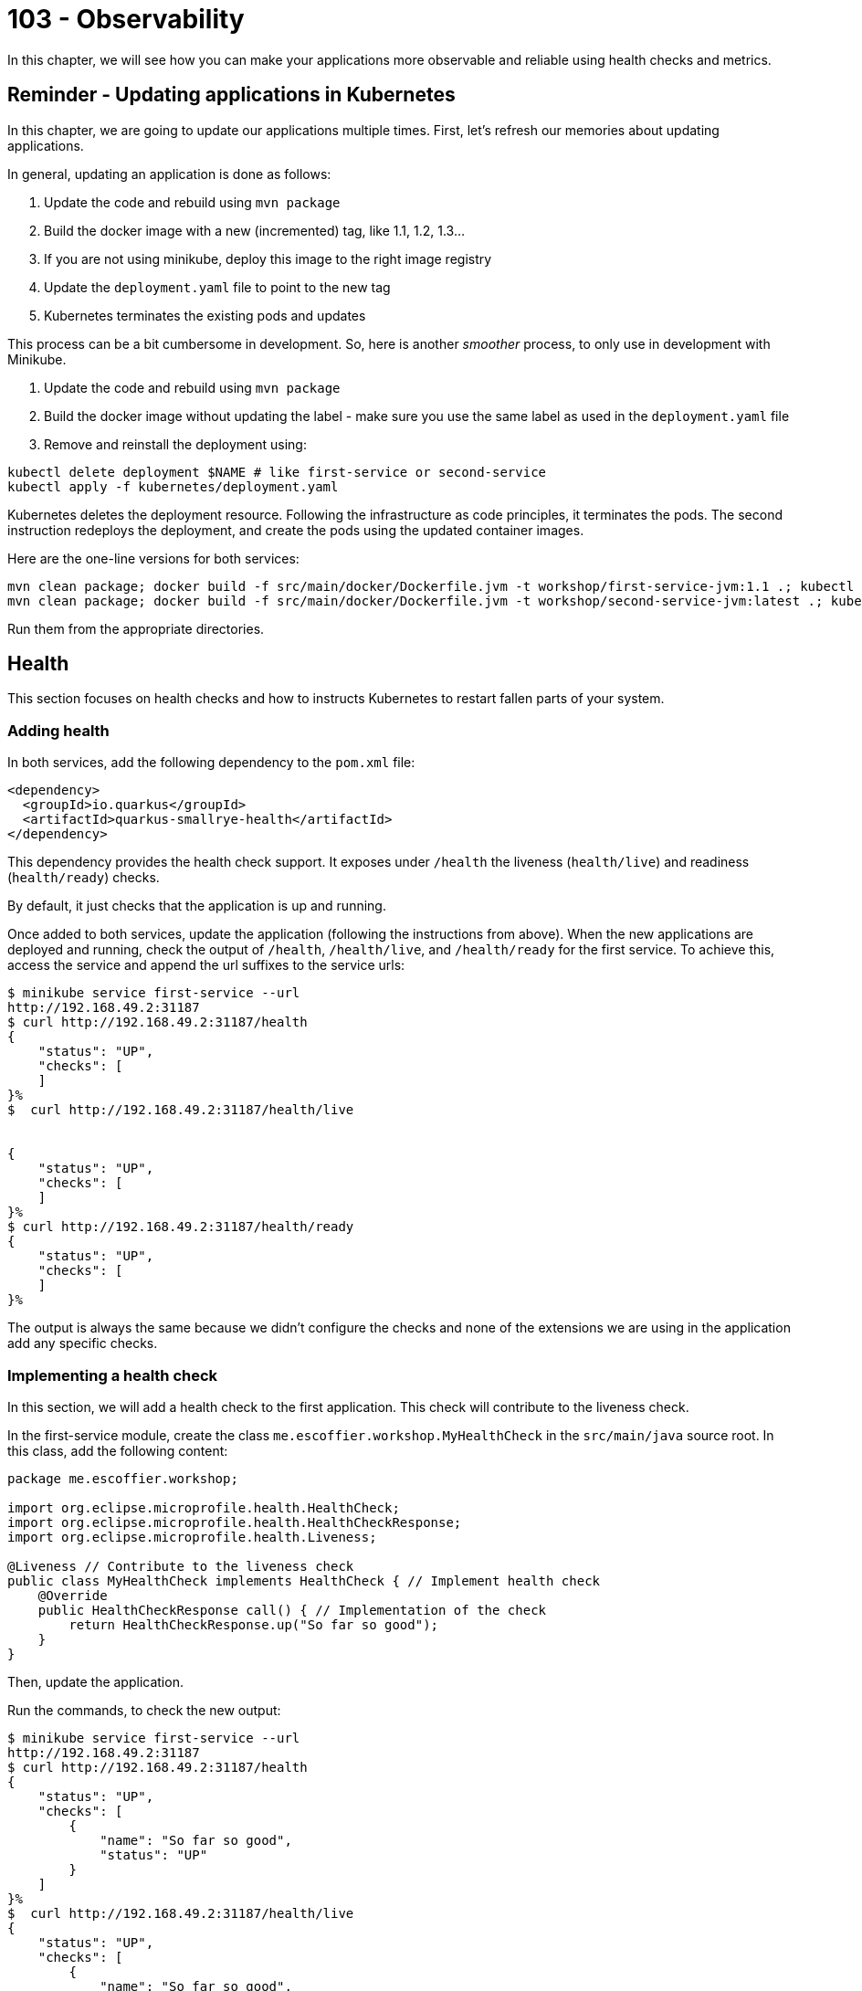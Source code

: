 = 103 - Observability

In this chapter, we will see how you can make your applications more observable and reliable using health checks and metrics.

== Reminder - Updating applications in Kubernetes

In this chapter, we are going to update our applications multiple times.
First, let's refresh our memories about updating applications.

In general, updating an application is done as follows:

1. Update the code and rebuild using `mvn package`
2. Build the docker image with a new (incremented) tag, like 1.1, 1.2, 1.3...
3. If you are not using minikube, deploy this image to the right image registry
4. Update the `deployment.yaml` file to point to the new tag
5. Kubernetes terminates the existing pods and updates

This process can be a bit cumbersome in development.
So, here is another _smoother_ process, to only use in development with Minikube.

1. Update the code and rebuild using `mvn package`
2. Build the docker image without updating the label - make sure you use the same label as used in the `deployment.yaml` file
3. Remove and reinstall the deployment using:

[source, bash]
----
kubectl delete deployment $NAME # like first-service or second-service
kubectl apply -f kubernetes/deployment.yaml
----

Kubernetes deletes the deployment resource.
Following the infrastructure as code principles, it terminates the pods.
The second instruction redeploys the deployment, and create the pods using the updated container images.

Here are the one-line versions for both services:

[source, bash]
----
mvn clean package; docker build -f src/main/docker/Dockerfile.jvm -t workshop/first-service-jvm:1.1 .; kubectl delete deployment first-service; kubectl apply -f kubernetes/deployment.yaml
mvn clean package; docker build -f src/main/docker/Dockerfile.jvm -t workshop/second-service-jvm:latest .; kubectl delete deployment second-service; kubectl apply -f kubernetes/deployment.yaml
----

Run them from the appropriate directories.

== Health

This section focuses on health checks and how to instructs Kubernetes to restart fallen parts of your system.

=== Adding health

In both services, add the following dependency to the `pom.xml` file:

[source, xml]
----
<dependency>
  <groupId>io.quarkus</groupId>
  <artifactId>quarkus-smallrye-health</artifactId>
</dependency>
----

This dependency provides the health check support.
It exposes under `/health` the liveness (`health/live`) and readiness (`health/ready`) checks.

By default, it just checks that the application is up and running.

Once added to both services, update the application (following the instructions from above).
When the new applications are deployed and running, check the output of `/health`, `/health/live`, and `/health/ready` for the first service.
To achieve this, access the service and append the url suffixes to the service urls:

[source, bash]
----
$ minikube service first-service --url
http://192.168.49.2:31187
$ curl http://192.168.49.2:31187/health
{
    "status": "UP",
    "checks": [
    ]
}%
$  curl http://192.168.49.2:31187/health/live


{
    "status": "UP",
    "checks": [
    ]
}%
$ curl http://192.168.49.2:31187/health/ready
{
    "status": "UP",
    "checks": [
    ]
}%
----

The output is always the same because we didn't configure the checks and none of the extensions we are using in the application add any specific checks.

=== Implementing a health check

In this section, we will add a health check to the first application.
This check will contribute to the liveness check.

In the first-service module, create the class `me.escoffier.workshop.MyHealthCheck` in the `src/main/java` source root.
In this class, add the following content:

[source, java]
----
package me.escoffier.workshop;

import org.eclipse.microprofile.health.HealthCheck;
import org.eclipse.microprofile.health.HealthCheckResponse;
import org.eclipse.microprofile.health.Liveness;

@Liveness // Contribute to the liveness check
public class MyHealthCheck implements HealthCheck { // Implement health check
    @Override
    public HealthCheckResponse call() { // Implementation of the check
        return HealthCheckResponse.up("So far so good");
    }
}
----

Then, update the application.

Run the commands, to check the new output:

[source, bash]
----
$ minikube service first-service --url
http://192.168.49.2:31187
$ curl http://192.168.49.2:31187/health
{
    "status": "UP",
    "checks": [
        {
            "name": "So far so good",
            "status": "UP"
        }
    ]
}%
$  curl http://192.168.49.2:31187/health/live
{
    "status": "UP",
    "checks": [
        {
            "name": "So far so good",
            "status": "UP"
        }
    ]
}%
$ curl http://192.168.49.2:31187/health/ready
{
    "status": "UP",
    "checks": [
    ]
}%
----

As you can see, the check has been added.
Adding checks is essential as, as we will see in the next section, Kubernetes uses them to determine if the application (pod) is alive and ready.

=== Registering health checks in the kubernetes deployment

In this section, we will augment the kubernetes deployment from our two applications to ask kubernetes to check the state of our applications.
Let's start with the first-service.
As we have seen above, the checks are working.

In the `deployment.yaml`, add the health check registration:

[source, yaml]
----
---
apiVersion: apps/v1
kind: Deployment
metadata:
  name: first-service
  labels:
    app: first-service
spec:
  replicas: 2
  strategy:
    type: RollingUpdate
  selector:
    matchLabels:
      app: first-service
  template:
    metadata:
      labels:
        app: first-service
    spec:
      containers:
      - name: first-service
        image: workshop/first-service-jvm:1.1
        ports:
        - name: http
          containerPort: 8080
        imagePullPolicy: IfNotPresent
# To be added:
        livenessProbe:
          failureThreshold: 3
          httpGet:
            path: /health/live
            port: 8080
            scheme: HTTP
          initialDelaySeconds: 0
          periodSeconds: 30
          successThreshold: 1
          timeoutSeconds: 10
        readinessProbe:
          failureThreshold: 3
          httpGet:
            path: /health/ready
            port: 8080
            scheme: HTTP
          initialDelaySeconds: 0
          periodSeconds: 30
          successThreshold: 1
          timeoutSeconds: 10
----

Then, update the application.

**Your turn now**, add the health check registration to the second-service.
No need to implement a custom check, we just want to make sure that the application is up and running.

=== Self-repair

Before going further, make sure you updated the second service with the health check registration.

The second application has a _huge_ flow. The `/crash` endpoint stops the HTTP server of the application.
To verify that the health check have been configured correctly we will stop the application and see if Kubernetes detects the crash and recreates the pod.

In the `MyFirstResource` class from the first service, add the following endpoint:

[source, java]
----
@GET
@Path("/crash")
@Produces(MediaType.TEXT_PLAIN)
public String crashSecondService() {
    return client.crash();
}
----

This endpoint is just there to let us stop the second service.
Once added, update the first application.

Then, in another terminal window, run:

[source, bash]
----
kubectl get pods -w
----

That gives you an _up to date_ view of our pods.

Invoke the first service `crash` endpoint and see how it behaves:

[source, bash]
----
$ minikube service first-service --url
http://192.168.49.2:31187
$ curl http://192.168.49.2:31187/crash
bye bye
$ curl http://192.168.49.2:31187/crash
bye bye
----

Make sure you call the crash method on all the second-service pods.
Iterate the last command until you get consecutive error messages.

In the other terminal you should see (after ~ 30 seconds):

[source, bash]
----
second-service-8459457fbb-27b5m   0/1     Running   1          2m5s
second-service-8459457fbb-zdnff   1/1     Running   0          2m5s
second-service-8459457fbb-27b5m   1/1     Running   1          2m9s
second-service-8459457fbb-zdnff   0/1     Running   1          2m51s
second-service-8459457fbb-zdnff   1/1     Running   1          3m15s
----

Notice the 3 steps:

1. The pod is seen as not healthy anymore
2. The pod is restarted (restart 1)
3. The pod is ready

Kubernetes has detected the crash thanks to our health check.

To make the check more reactive, update the configuration with:

[source, yaml]
----
livenessProbe:
  failureThreshold: 1
  httpGet:
    path: /health/live
    port: 8080
    scheme: HTTP
  initialDelaySeconds: 0
  periodSeconds: 5
  successThreshold: 1
  timeoutSeconds: 2
----

Update the second service and re-run the experiment.
You should see the restart much faster.

=== Takeaways

Health checks are an essential part of Kubernetes application and Cloud Native applications:

* each component must expose liveness / readiness / startup health checks
* Kubernetes must be configured to restart fallen pods in a timely fashion
* be sure to understand the difference between liveness (I am alive?), readiness (Can I handle request?), startup (Am I ready to serve?)

== Metrics

In this section we will instrument the first application to expose metrics.

=== Micrometer and Prometheus

To expose metrics, we must first add two dependencies.
In the `pom.xml` from the first-service project add the following dependencies:

[source, xml]
----
<dependency>
  <groupId>io.quarkus</groupId>
  <artifactId>quarkus-micrometer</artifactId>
</dependency>
<dependency>
  <groupId>io.micrometer</groupId>
  <artifactId>micrometer-registry-prometheus</artifactId>
  <version>1.6.1</version>
</dependency>
----

The first dependency is collecting metrics using the https://micrometer.io/[micrometer] framework, one of the most popular Java alternative.
The second dependency configure the metrics to be exposed using the Prometheus format.

https://prometheus.io/[Prometheus] is a metrics service collecting and storing metrics.
It's becoming the de-facto standard in the Cloud.
It also provides a minimal dashboard and alerting functionalities.

Prometheus uses _text_ as output/input format.
Each line would be a metrics.

Update the application after having added these dependencies.
Then, query the `/metrics` endpoint from the first service, you should get a _big wall of text_:

[source, text]
----
# HELP jvm_memory_usage_after_gc_percent The percentage of old gen heap used after the last GC event, in the range [0..1]
# TYPE jvm_memory_usage_after_gc_percent gauge
jvm_memory_usage_after_gc_percent{area="heap",generation="old",} 0.011358014697495438
# HELP jvm_threads_live_threads The current number of live threads including both daemon and non-daemon threads
# TYPE jvm_threads_live_threads gauge
jvm_threads_live_threads 30.0
...
jvm_gc_overhead_percent 2.9530539020799395E-4
# HELP http_server_connections_seconds_max
# TYPE http_server_connections_seconds_max gauge
http_server_connections_seconds_max 0.043021347
# HELP http_server_connections_seconds
# TYPE http_server_connections_seconds summary
http_server_connections_seconds_active_count 1.0
http_server_connections_seconds_duration_sum 0.042441024
# HELP http_server_requests_seconds
# TYPE http_server_requests_seconds summary
http_server_requests_seconds_count{method="GET",outcome="SUCCESS",status="200",uri="/health/live",} 24.0
http_server_requests_seconds_sum{method="GET",outcome="SUCCESS",status="200",uri="/health/live",} 0.194263872
http_server_requests_seconds_count{method="GET",outcome="SUCCESS",status="200",uri="/health/ready",} 8.0
http_server_requests_seconds_sum{method="GET",outcome="SUCCESS",status="200",uri="/health/ready",} 0.01607319
http_server_requests_seconds_count{method="GET",outcome="SUCCESS",status="200",uri="/quote",} 1.0
http_server_requests_seconds_sum{method="GET",outcome="SUCCESS",status="200",uri="/quote",} 0.429817626
#...
# HELP process_cpu_usage The "recent cpu usage" for the Java Virtual Machine process
# TYPE process_cpu_usage gauge
process_cpu_usage 0.0
# HELP process_files_max_files The maximum file descriptor count
# TYPE process_files_max_files gauge
process_files_max_files 1048576.0
...
----

The response contains:

* metrics about the system (process)
* metrics about the JVM (memory, threads...)
* metrics about the application technical components (http server)

However, that output does not contain business metrics

=== Adding business metrics

Adding business metrics is done using the Micrometer annotations.
In the `MyFirstResource` class, update the content to be:

[source, java]
----
package me.escoffier.workshop;

import io.micrometer.core.annotation.Counted;
import io.micrometer.core.annotation.Timed;
import org.eclipse.microprofile.rest.client.inject.RestClient;

import javax.inject.Inject;
import javax.ws.rs.GET;
import javax.ws.rs.Path;
import javax.ws.rs.Produces;
import javax.ws.rs.core.MediaType;

import java.util.Calendar;
import java.text.SimpleDateFormat;

@Path("/")
public class MyFirstResource {

    @GET
    @Produces(MediaType.TEXT_PLAIN)
    @Counted("first-service.print.invocations")  // <--- Added to keep track of the number of invocations
    public String print() {
        return "hello from " + System.getenv("HOSTNAME") + ", it's " + now();
    }

    public static final String DATE_FORMAT_NOW = "yyyy-MM-dd HH:mm:ss";

    public static String now() {
        Calendar cal = Calendar.getInstance();
        SimpleDateFormat sdf = new SimpleDateFormat(DATE_FORMAT_NOW);
        return sdf.format(cal.getTime());
    }

    @Inject @RestClient SecondServiceClient client;

    @GET
    @Path("/quote")
    @Produces(MediaType.TEXT_PLAIN)
    @Timed("first-service.printWithQuote.time")  // <-- Added to measure the time spent in this method
    public String printWithQuote() {
        return "hello from " + System.getenv("HOSTNAME") + ", " + client.getQuote();
    }


    @GET
    @Path("/crash")
    @Produces(MediaType.TEXT_PLAIN)
    public String crashSecondService() {
        return client.crash();
    }
}
----

Update the application and check the `/metrics` endpoint.
Invoke the `/` and `/quote` multiple times and check that the metrics are updated.

=== Takeaways

Metrics are essential to detect bottlenecks and anticipate potential cracks and failures:

* instrument all your application with OS, JVM and technical component metrics
* instrument your application with business metrics
* configure a poller mechanism
* build a comprehensive dashboard and set up alerts
* correlate metrics and events - primordial during postmortem

== Configuration

In this section, we are going to configure the second application with a simple _config map_.
This configuration enables/disables a _slow_ mode, that we will utilize in the resilience section.

The _slow mode_ is enabled using the `SLOW` environment property.
We will create a config map containing the configuration and attach this config map to the deployment.
The access to the config map content will be done using environment properties.
For the seek of simplicity, the config map will only contain the `slow` boolean.

=== Creating a config map

First, create the config map as follows:

[source, bash]
----
kubectl create configmap second-service-config --from-literal=slow=true
kubectl get configmaps  second-service-config -o yaml
----

The second instruction verifies that the config map is created.

In this example, we create the config map from literals (you can have multiple literals in the create command).
There are other possibilities such as creating config map from files or directly write the descriptor (as printed by the second command).

At this point, we created the config map.
It's time to configure the second-service deployment to read it.

=== Attaching a config map to a deployment

Edit the `deployment.yaml` from the second-service to add the config map:

[source, yaml]
----
---
apiVersion: apps/v1
kind: Deployment
metadata:
  name: second-service
  labels:
    app: second-service
spec:
  replicas: 2
  strategy:
    type: RollingUpdate
  selector:
    matchLabels:
      app: second-service
  template:
    metadata:
      labels:
        app: second-service
    spec:
      containers:
      - name: second-service
        image: workshop/second-service-jvm:latest
        ports:
        - name: http
          containerPort: 8080
        imagePullPolicy: IfNotPresent
        livenessProbe:
          failureThreshold: 1
          httpGet:
            path: /health/live
            port: 8080
            scheme: HTTP
          initialDelaySeconds: 0
          periodSeconds: 5
          successThreshold: 1
          timeoutSeconds: 2
        readinessProbe:
          failureThreshold: 3
          httpGet:
            path: /health/ready
            port: 8080
            scheme: HTTP
          initialDelaySeconds: 0
          periodSeconds: 30
          successThreshold: 1
          timeoutSeconds: 10
# Added:
        env:
          - name: SLOW
            valueFrom:
              configMapKeyRef:
                name: second-service-config
                key: slow
----

Then, update the application.
Once up and ready, uses the _slow_ service using `/quote` endpoint offered by the first service:

[source, bash]
----
$ curl http://192.168.49.2:31187/quote
----

Call the service multiple times and notice the delay in the response (up to 2 seconds).

== Resilience and Fault-Tolerance

In this section, we will extend the first-service to handle the _slow_ second-service.

=== Adding fault-tolerance

First, in the `pom.xml` file from the first-service, add the following dependency:

[source, xml]
----
<dependency>
  <groupId>io.quarkus</groupId>
  <artifactId>quarkus-smallrye-fault-tolerance</artifactId>
</dependency>
----

=== Adding timeout and fallback

The integration point is located in the `SecondServiceClient` interface.
Remember, this _interface_ is a REST Client interface which contain the method to invoke the second service.

Edit the `SecondServiceClient` class to add:

1. a timeout on the `getQuote` method
2. a fallback method

[source, java]
----
package me.escoffier.workshop;

import org.eclipse.microprofile.faulttolerance.Fallback;
import org.eclipse.microprofile.faulttolerance.Timeout;
import org.eclipse.microprofile.rest.client.inject.RegisterRestClient;

import javax.ws.rs.GET;
import javax.ws.rs.Path;
import javax.ws.rs.Produces;
import javax.ws.rs.core.MediaType;
import java.time.temporal.ChronoUnit;

@RegisterRestClient(configKey = "second-service")
@Produces(MediaType.TEXT_PLAIN)
public interface SecondServiceClient {

    @Timeout(value = 1, unit = ChronoUnit.SECONDS) // <---- Added
    @Fallback(fallbackMethod = "getFallbackQuote") // <---- Added
    @Path("/quote")
    @GET
    String getQuote();

    @Path("/crash")
    @GET
    String crash();


    // A simple fallback
    default String getFallbackQuote() {
        return "I am fascinated by air. If you remove the air from the sky, all the birds would fall to the ground. And all the planes, too.";
    }

}
----

Update the first application and call the `/quote` endpoint:

[source, bash]
----
$ curl http://192.168.49.2:31187/quote
hello from first-service-868cbcdfb8-kbx4m, I am fascinated by air. If you remove the air from the sky, all the birds would fall to the ground. And all the planes, too.%
$ curl http://192.168.49.2:31187/quote
hello from first-service-868cbcdfb8-kbx4m, I am fascinated by air. If you remove the air from the sky, all the birds would fall to the ground. And all the planes, too.%
$ curl http://192.168.49.2:31187/quote
hello from first-service-868cbcdfb8-kbx4m, A pirate is a man that is weak to achieve but too strong to steal from even the greatest achiever.%
----

Most of the time you will see the fallback quote, as a one-second timeout is probably too short.
Remember that the second service introduces a delay up to two seconds.

=== Retries

_Disclaimer:_ Before using retries, make sure it would not break the integrity of your system.
Only idempotent systems support retry safely.

In addition to the timeout and fallback, let's add a _retry_:

[source, java]
----
@Retry(retryOn = TimeoutException.class,
        maxRetries = 4,
        maxDuration = 10,
        durationUnit = ChronoUnit.SECONDS)
----

Update the application and query the `/quote` endpoints multiple times.
The success rate should be much higher.

=== Circuit Breaker

Remove the `@Retry`, instead, add:

[source, java]
----
@CircuitBreaker(successThreshold = 10, requestVolumeThreshold = 4, failureRatio=0.75,delay = 1000)
----

Update the application and stress the `/quote` endpoint.
What do you observe?

=== Takeaways

* Each integration-point, especially synchronous, must be protected against cascading failures and slowness
* MicroProfile Fault Tolerance provides an easy way to prevent terrible cracks and failures
* Use `@Timeout`, `@Fallback` and `@CircuitBreaker` when necessary
* Only use `@Retry` if your system permits it.